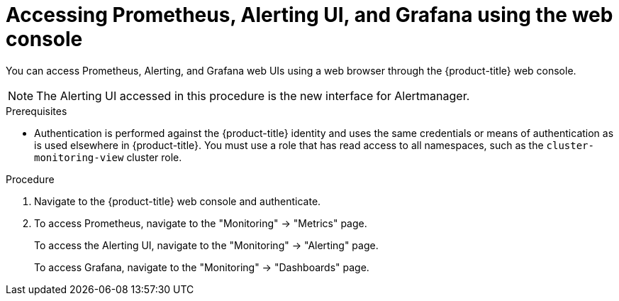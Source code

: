 // Module included in the following assemblies:
//
// * monitoring/cluster_monitoring/prometheus-alertmanager-and-grafana.adoc

[id="monitoring-accessing-prometheus-alerting-ui-grafana-using-the-web-console_{context}"]
= Accessing Prometheus, Alerting UI, and Grafana using the web console

You can access Prometheus, Alerting, and Grafana web UIs using a web browser through the {product-title} web console.

[NOTE]
====
The Alerting UI accessed in this procedure is the new interface for Alertmanager.
====

.Prerequisites

* Authentication is performed against the {product-title} identity and uses the same credentials or means of authentication as is used elsewhere in {product-title}. You must use a role that has read access to all namespaces, such as the `cluster-monitoring-view` cluster role.

.Procedure

. Navigate to the {product-title} web console and authenticate.

. To access Prometheus, navigate to the "Monitoring" -> "Metrics" page.
+
To access the Alerting UI, navigate to the "Monitoring" -> "Alerting" page.
+
To access Grafana, navigate to the "Monitoring" -> "Dashboards" page.

